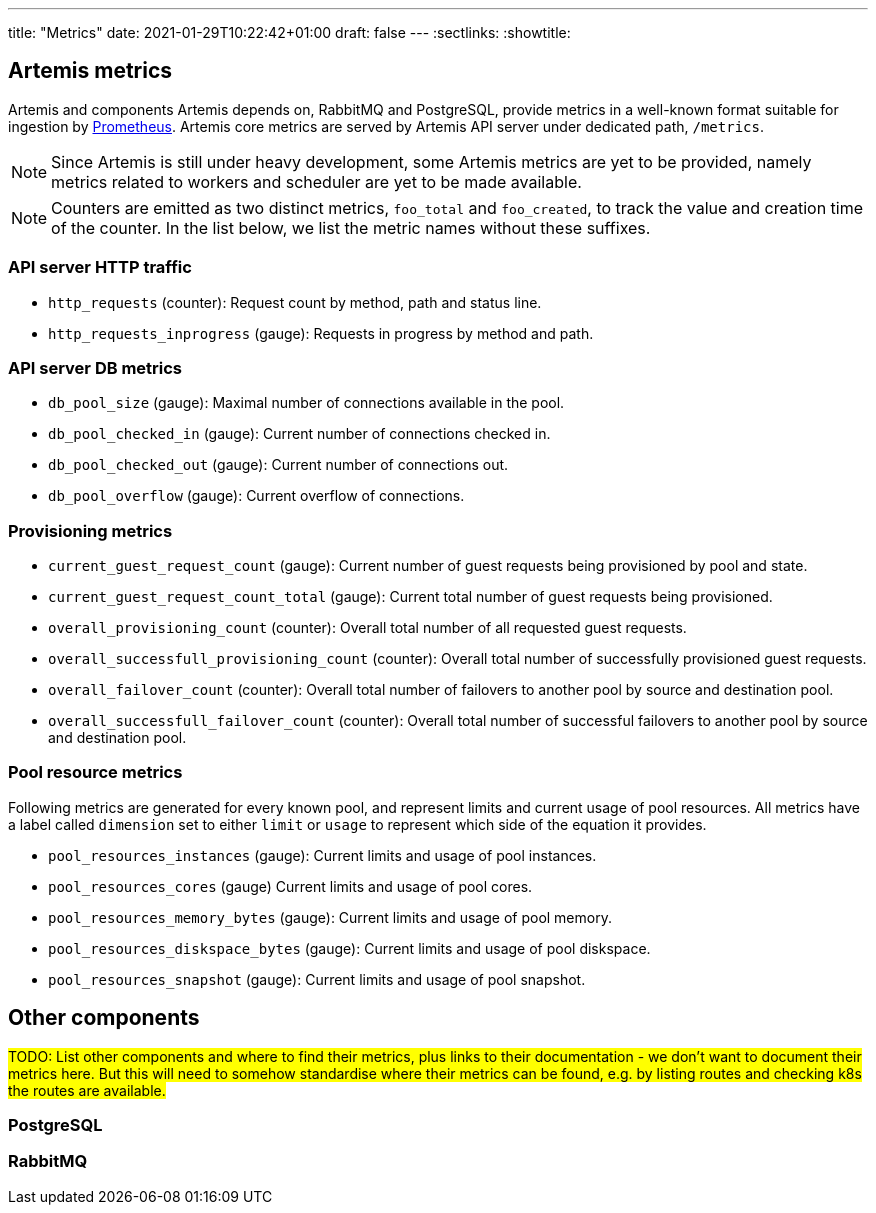 ---
title: "Metrics"
date: 2021-01-29T10:22:42+01:00
draft: false
---
:sectlinks:
:showtitle:

== Artemis metrics

Artemis and components Artemis depends on, RabbitMQ and PostgreSQL, provide metrics in a well-known format suitable for ingestion by https://prometheus.io/[Prometheus]. Artemis core metrics are served by Artemis API server under dedicated path, `/metrics`.

[NOTE]
====
Since Artemis is still under heavy development, some Artemis metrics are yet to be provided, namely metrics related to workers and scheduler are yet to be made available.
====

[NOTE]
====
Counters are emitted as two distinct metrics, `foo_total` and `foo_created`, to track the value and creation time of the counter. In the list below, we list the metric names without these suffixes.
====

=== API server HTTP traffic

* `http_requests` (counter): Request count by method, path and status line.
* `http_requests_inprogress` (gauge): Requests in progress by method and path.

=== API server DB metrics

* `db_pool_size` (gauge): Maximal number of connections available in the pool.
* `db_pool_checked_in` (gauge): Current number of connections checked in.
* `db_pool_checked_out` (gauge): Current number of connections out.
* `db_pool_overflow` (gauge): Current overflow of connections.

=== Provisioning metrics

* `current_guest_request_count` (gauge): Current number of guest requests being provisioned by pool and state.
* `current_guest_request_count_total` (gauge): Current total number of guest requests being provisioned.
* `overall_provisioning_count` (counter): Overall total number of all requested guest requests.
* `overall_successfull_provisioning_count` (counter): Overall total number of successfully provisioned guest requests.
* `overall_failover_count` (counter): Overall total number of failovers to another pool by source and destination pool.
* `overall_successfull_failover_count` (counter): Overall total number of successful failovers to another pool by source and destination pool.

=== Pool resource metrics

Following metrics are generated for every known pool, and represent limits and current usage of pool resources. All metrics have a label called `dimension` set to either `limit` or `usage` to represent which side of the equation it provides.

* `pool_resources_instances` (gauge): Current limits and usage of pool instances.
* `pool_resources_cores` (gauge) Current limits and usage of pool cores.
* `pool_resources_memory_bytes` (gauge): Current limits and usage of pool memory.
* `pool_resources_diskspace_bytes` (gauge): Current limits and usage of pool diskspace.
* `pool_resources_snapshot` (gauge): Current limits and usage of pool snapshot.


== Other components

#TODO: List other components and where to find their metrics, plus links to their documentation - we don't want to document their metrics here. But this will need to somehow standardise where their metrics can be found, e.g. by listing routes and checking k8s the routes are available.#

=== PostgreSQL

=== RabbitMQ
